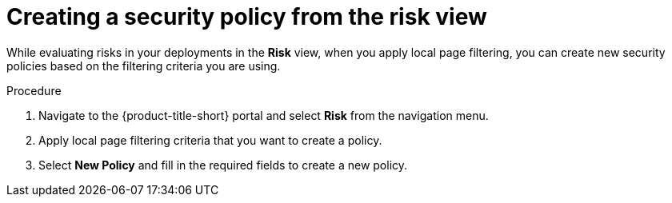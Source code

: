 // Module included in the following assemblies:
//
// * operating/evaluate-security-risks.adoc
:_module-type: PROCEDURE
[id="create-policy-from-risk-view_{context}"]
= Creating a security policy from the risk view

[role="_abstract"]
While evaluating risks in your deployments in the *Risk* view, when you apply local page filtering, you can create new security policies based on the filtering criteria you are using.

.Procedure
. Navigate to the {product-title-short} portal and select *Risk* from the navigation menu.
. Apply local page filtering criteria that you want to create a policy.
//TODO: Link to local page filtering topics
. Select *New Policy* and fill in the required fields to create a new policy.
//For more information about the required and other policy fields, see the link:/docs/manage-security-policies/create-custom-policies/#create-policy-from-system-policies-view[Create policy from System policies view] section.
